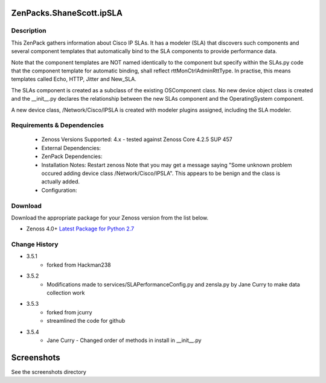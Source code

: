 =========================
ZenPacks.ShaneScott.ipSLA
=========================


Description
===========

This ZenPack gathers information about Cisco IP SLAs.  It has a modeler (SLA) that discovers such components
and several component templates that automatically bind to the SLA components to provide performance data.


Note that the component templates are NOT named identically to the component but specify within the SLAs.py code
that the component template for automatic binding, shall reflect rttMonCtrlAdminRttType.  In practise,
this means templates called Echo, HTTP, Jitter and New_SLA.

The SLAs component is created as a subclass of the existing OSComponent class.  No new device object class
is created and the __init__.py declares the relationship between the new SLAs component and the OperatingSystem
component.

A new device class, /Network/Cisco/IPSLA is created with modeler plugins assigned, including the SLA modeler.

Requirements & Dependencies
===========================

    * Zenoss Versions Supported: 4.x - tested against Zenoss Core 4.2.5 SUP 457
    * External Dependencies:
    * ZenPack Dependencies:
    * Installation Notes: Restart zenoss
      Note that you may get a message saying "Some unknown problem occured adding device class /Network/Cisco/IPSLA". This
      appears to be benign and the class is actually added.
    * Configuration:


Download
========
Download the appropriate package for your Zenoss version from the list
below.

* Zenoss 4.0+ `Latest Package for Python 2.7`_



Change History
==============
* 3.5.1
    * forked from Hackman238
* 3.5.2
    * Modifications made to services/SLAPerformanceConfig.py and zensla.py by Jane Curry
      to make data collection work
* 3.5.3
    * forked from jcurry
    * streamlined the code for github
* 3.5.4
    * Jane Curry - Changed order of methods in install in __init__.py


===========
Screenshots
===========

See the screenshots directory


.. External References Below. Nothing Below This Line Should Be Rendered

.. _Latest Package for Python 2.7: https://github.com/jcurry/ZenPacks.ShaneScott.ipSLA/blob/master/dist/ZenPacks.ShaneScott.ipSLA-3.5.4-py2.7.egg?raw=true
